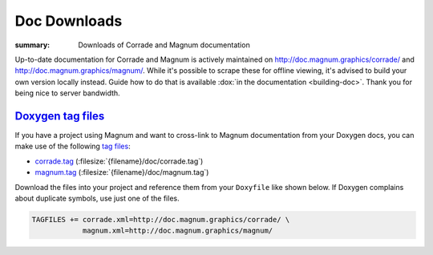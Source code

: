 Doc Downloads
#############

:summary: Downloads of Corrade and Magnum documentation

Up-to-date documentation for Corrade and Magnum is actively maintained on
http://doc.magnum.graphics/corrade/ and http://doc.magnum.graphics/magnum/.
While it's possible to scrape these for offline viewing, it's advised to build
your own version locally instead. Guide how to do that is available
:dox:`in the documentation <building-doc>`. Thank you for being nice to server
bandwidth.

`Doxygen tag files`_
====================

If you have a project using Magnum and want to cross-link to Magnum
documentation from your Doxygen docs, you can make use of the following
`tag files <http://www.stack.nl/~dimitri/doxygen/manual/external.html>`_:

-   `corrade.tag <http://doc.magnum.graphics/corrade.tag>`_ (:filesize:`{filename}/doc/corrade.tag`)
-   `magnum.tag <http://doc.magnum.graphics/magnum.tag>`_ (:filesize:`{filename}/doc/magnum.tag`)

Download the files into your project and reference them from your ``Doxyfile``
like shown below. If Doxygen complains about duplicate symbols, use just one of
the files.

.. code:: ini

    TAGFILES += corrade.xml=http://doc.magnum.graphics/corrade/ \
                magnum.xml=http://doc.magnum.graphics/magnum/

.. block-info:: Linking to STL documentation

    Corrade and Magnum docs also cross-link to STL documentation at
    `cppreference.com <https://en.cppreference.com>`_. To do that in your
    project as well, download `their tag file <http://en.cppreference.com/w/Cppreference:Archives>`_
    and add a line like the following to your ``Doxyfile``:

    .. code:: ini

        TAGFILES += stl.xml=http://en.cppreference.com/w/

.. note-success::

    In case you are wondering, the online Magnum docs are generated using the
    `m.css Doxygen theme <http://mcss.mosra.cz/doxygen/>`_. It's also possible
    to conveniently link to Doxygen docs from your Pelican blog using
    `a m.css plugin <http://mcss.mosra.cz/plugins/links/#doxygen-documentation>`_.
